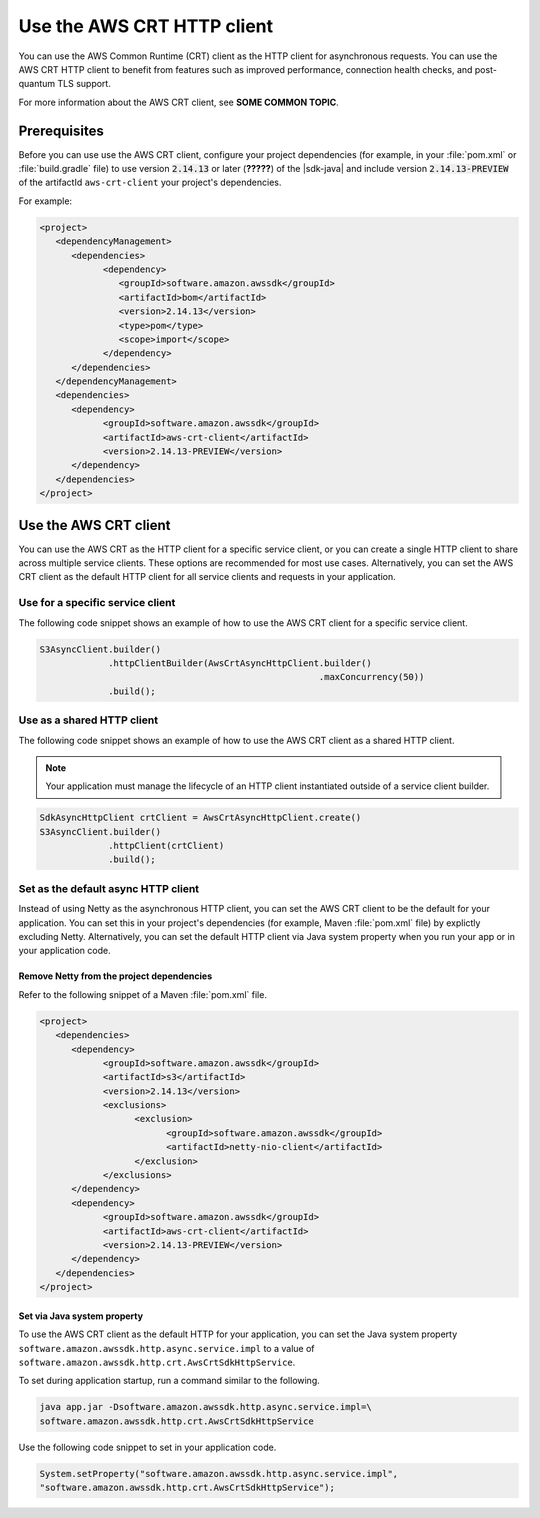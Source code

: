 .. Copyright Amazon.com, Inc. or its affiliates. All Rights Reserved.

   This work is licensed under a Creative Commons Attribution-NonCommercial-ShareAlike 4.0
   International License (the "License"). You may not use this file except in compliance with the
   License. A copy of the License is located at http://creativecommons.org/licenses/by-nc-sa/4.0/.

   This file is distributed on an "AS IS" BASIS, WITHOUT WARRANTIES OR CONDITIONS OF ANY KIND,
   either express or implied. See the License for the specific language governing permissions and
   limitations under the License.

###########################
Use the AWS CRT HTTP client
###########################

.. meta::
   :description: How to configure service clients to use the AWS Common Runtime as the HTTP client
   :keywords: AWS SDK for Java, crt, http, client, service client, configure, async

You can use the AWS Common Runtime (CRT) client as the HTTP client for asynchronous requests. You
can use the AWS CRT HTTP client to benefit from features such as improved performance, connection
health checks, and post-quantum TLS support.

For more information about the AWS CRT client, see **SOME COMMON TOPIC**.


Prerequisites
=============

Before you can use use the AWS CRT client, configure your project dependencies (for example, in your
:file:`pom.xml` or :file:`build.gradle` file) to use version :code:`2.14.13` or later (**?????**) of
the |sdk-java| and include version :code:`2.14.13-PREVIEW` of the artifactId
:literal:`aws-crt-client` your project's dependencies.

For example:

.. code-block:: xml

   <project>
      <dependencyManagement>
         <dependencies>
               <dependency>
                  <groupId>software.amazon.awssdk</groupId>
                  <artifactId>bom</artifactId>
                  <version>2.14.13</version>
                  <type>pom</type>
                  <scope>import</scope>
               </dependency>
         </dependencies>
      </dependencyManagement>
      <dependencies>
         <dependency>
               <groupId>software.amazon.awssdk</groupId>
               <artifactId>aws-crt-client</artifactId>
               <version>2.14.13-PREVIEW</version>
         </dependency>
      </dependencies>
   </project>

Use the AWS CRT client
======================

You can use the AWS CRT as the HTTP client for a specific service client, or you can create a single
HTTP client to share across multiple service clients. These options are recommended for most use
cases. Alternatively, you can set the AWS CRT client as the default HTTP client for all service
clients and requests in your application.

Use for a specific service client
---------------------------------

The following code snippet shows an example of how to use the AWS CRT client for a specific service
client.

.. code-block:: java

   S3AsyncClient.builder()
                .httpClientBuilder(AwsCrtAsyncHttpClient.builder()
                                                        .maxConcurrency(50))
                .build();

Use as a shared HTTP client
---------------------------

The following code snippet shows an example of how to use the AWS CRT client as a shared HTTP client.

.. note:: Your application must manage the lifecycle of an HTTP client instantiated outside of a
   service client builder.

.. code-block:: java

   SdkAsyncHttpClient crtClient = AwsCrtAsyncHttpClient.create()
   S3AsyncClient.builder()
                .httpClient(crtClient)
                .build();

Set as the default async HTTP client
------------------------------------

Instead of using Netty as the asynchronous HTTP client, you can set the AWS CRT client to be the
default for your application. You can set this in your project's dependencies (for example,
Maven :file:`pom.xml` file) by explictly excluding Netty. Alternatively, you can set the default
HTTP client via Java system property when you run your app or in your application code.

Remove Netty from the project dependencies
~~~~~~~~~~~~~~~~~~~~~~~~~~~~~~~~~~~~~~~~~~

Refer to the following snippet of a Maven :file:`pom.xml` file.

.. code-block:: xml

   <project>
      <dependencies>
         <dependency>
               <groupId>software.amazon.awssdk</groupId>
               <artifactId>s3</artifactId>
               <version>2.14.13</version>
               <exclusions>
                     <exclusion>
                           <groupId>software.amazon.awssdk</groupId>
                           <artifactId>netty-nio-client</artifactId>
                     </exclusion>
               </exclusions>
         </dependency>
         <dependency>
               <groupId>software.amazon.awssdk</groupId>
               <artifactId>aws-crt-client</artifactId>
               <version>2.14.13-PREVIEW</version>
         </dependency>
      </dependencies>
   </project>

Set via Java system property
~~~~~~~~~~~~~~~~~~~~~~~~~~~~

To use the AWS CRT client as the default HTTP for your application, you can set the Java system property
:literal:`software.amazon.awssdk.http.async.service.impl` to a value of
:literal:`software.amazon.awssdk.http.crt.AwsCrtSdkHttpService`.

To set during application startup, run a command similar to the following.

.. code-block:: sh

   java app.jar -Dsoftware.amazon.awssdk.http.async.service.impl=\
   software.amazon.awssdk.http.crt.AwsCrtSdkHttpService

Use the following code snippet to set in your application code.

.. code-block:: java

   System.setProperty("software.amazon.awssdk.http.async.service.impl",
   "software.amazon.awssdk.http.crt.AwsCrtSdkHttpService");
